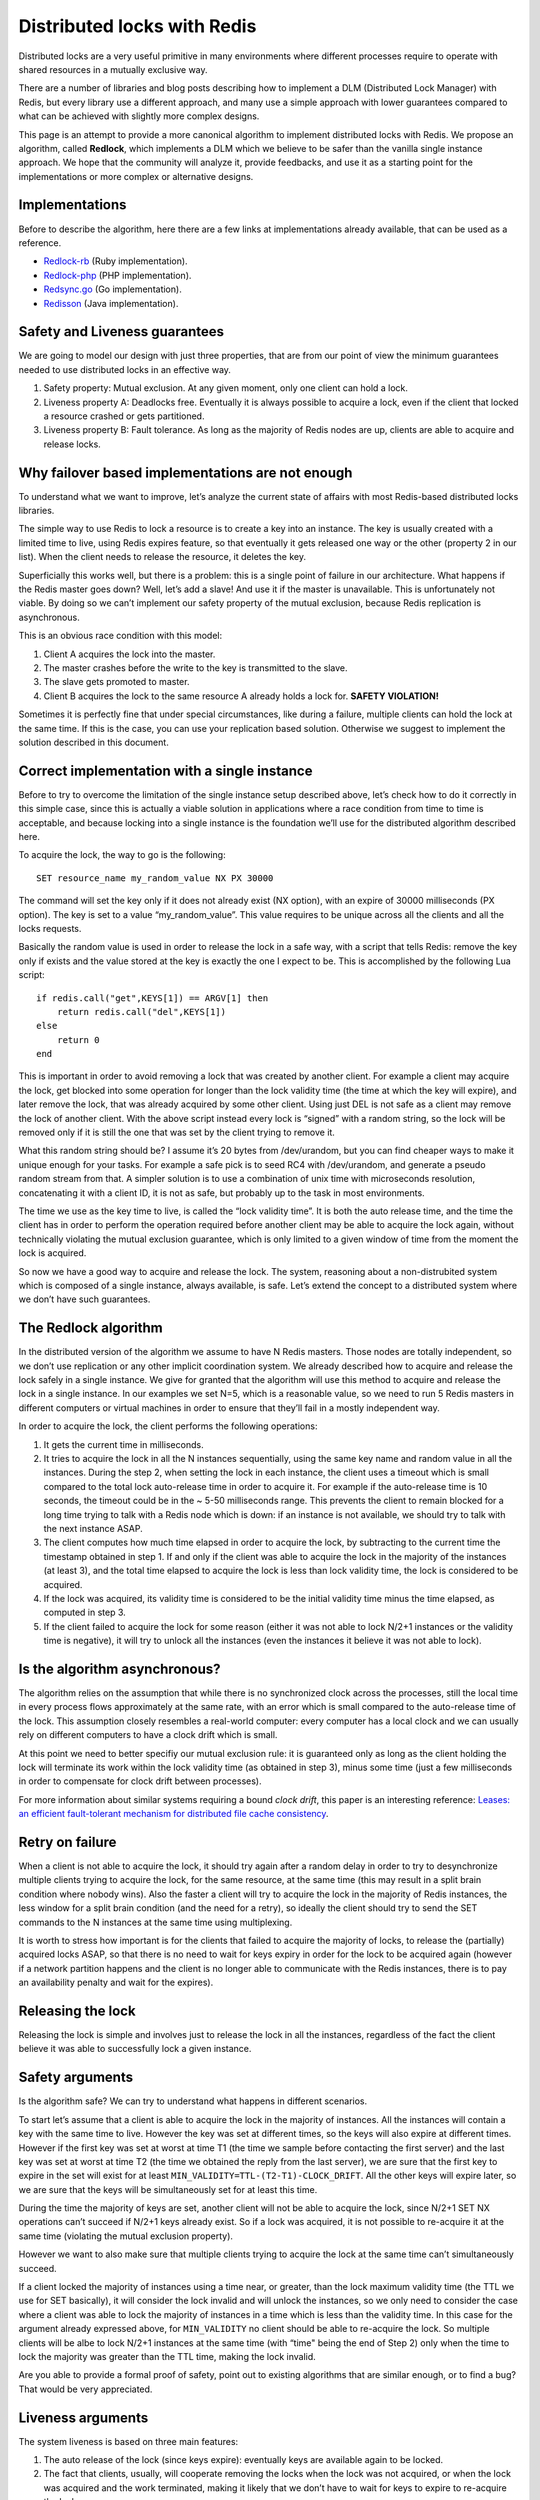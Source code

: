 Distributed locks with Redis
============================

Distributed locks are a very useful primitive in many environments where
different processes require to operate with shared resources in a
mutually exclusive way.

There are a number of libraries and blog posts describing how to
implement a DLM (Distributed Lock Manager) with Redis, but every library
use a different approach, and many use a simple approach with lower
guarantees compared to what can be achieved with slightly more complex
designs.

This page is an attempt to provide a more canonical algorithm to
implement distributed locks with Redis. We propose an algorithm, called
**Redlock**, which implements a DLM which we believe to be safer than
the vanilla single instance approach. We hope that the community will
analyze it, provide feedbacks, and use it as a starting point for the
implementations or more complex or alternative designs.

Implementations
---------------

Before to describe the algorithm, here there are a few links at
implementations already available, that can be used as a reference.

-  `Redlock-rb <https://github.com/antirez/redlock-rb>`__ (Ruby
   implementation).
-  `Redlock-php <https://github.com/ronnylt/redlock-php>`__ (PHP
   implementation).
-  `Redsync.go <https://github.com/hjr265/redsync.go>`__ (Go
   implementation).
-  `Redisson <https://github.com/mrniko/redisson>`__ (Java
   implementation).

Safety and Liveness guarantees
------------------------------

We are going to model our design with just three properties, that are
from our point of view the minimum guarantees needed to use distributed
locks in an effective way.

1. Safety property: Mutual exclusion. At any given moment, only one
   client can hold a lock.
2. Liveness property A: Deadlocks free. Eventually it is always possible
   to acquire a lock, even if the client that locked a resource crashed
   or gets partitioned.
3. Liveness property B: Fault tolerance. As long as the majority of
   Redis nodes are up, clients are able to acquire and release locks.

Why failover based implementations are not enough
-------------------------------------------------

To understand what we want to improve, let’s analyze the current state
of affairs with most Redis-based distributed locks libraries.

The simple way to use Redis to lock a resource is to create a key into
an instance. The key is usually created with a limited time to live,
using Redis expires feature, so that eventually it gets released one way
or the other (property 2 in our list). When the client needs to release
the resource, it deletes the key.

Superficially this works well, but there is a problem: this is a single
point of failure in our architecture. What happens if the Redis master
goes down? Well, let’s add a slave! And use it if the master is
unavailable. This is unfortunately not viable. By doing so we can’t
implement our safety property of the mutual exclusion, because Redis
replication is asynchronous.

This is an obvious race condition with this model:

1. Client A acquires the lock into the master.
2. The master crashes before the write to the key is transmitted to the
   slave.
3. The slave gets promoted to master.
4. Client B acquires the lock to the same resource A already holds a
   lock for. **SAFETY VIOLATION!**

Sometimes it is perfectly fine that under special circumstances, like
during a failure, multiple clients can hold the lock at the same time.
If this is the case, you can use your replication based solution.
Otherwise we suggest to implement the solution described in this
document.

Correct implementation with a single instance
---------------------------------------------

Before to try to overcome the limitation of the single instance setup
described above, let’s check how to do it correctly in this simple case,
since this is actually a viable solution in applications where a race
condition from time to time is acceptable, and because locking into a
single instance is the foundation we’ll use for the distributed
algorithm described here.

To acquire the lock, the way to go is the following:

::

        SET resource_name my_random_value NX PX 30000

The command will set the key only if it does not already exist (NX
option), with an expire of 30000 milliseconds (PX option). The key is
set to a value “my\_random\_value”. This value requires to be unique
across all the clients and all the locks requests.

Basically the random value is used in order to release the lock in a
safe way, with a script that tells Redis: remove the key only if exists
and the value stored at the key is exactly the one I expect to be. This
is accomplished by the following Lua script:

::

    if redis.call("get",KEYS[1]) == ARGV[1] then
        return redis.call("del",KEYS[1])
    else
        return 0
    end

This is important in order to avoid removing a lock that was created by
another client. For example a client may acquire the lock, get blocked
into some operation for longer than the lock validity time (the time at
which the key will expire), and later remove the lock, that was already
acquired by some other client. Using just DEL is not safe as a client
may remove the lock of another client. With the above script instead
every lock is “signed” with a random string, so the lock will be removed
only if it is still the one that was set by the client trying to remove
it.

What this random string should be? I assume it’s 20 bytes from
/dev/urandom, but you can find cheaper ways to make it unique enough for
your tasks. For example a safe pick is to seed RC4 with /dev/urandom,
and generate a pseudo random stream from that. A simpler solution is to
use a combination of unix time with microseconds resolution,
concatenating it with a client ID, it is not as safe, but probably up to
the task in most environments.

The time we use as the key time to live, is called the “lock validity
time”. It is both the auto release time, and the time the client has in
order to perform the operation required before another client may be
able to acquire the lock again, without technically violating the mutual
exclusion guarantee, which is only limited to a given window of time
from the moment the lock is acquired.

So now we have a good way to acquire and release the lock. The system,
reasoning about a non-distrubited system which is composed of a single
instance, always available, is safe. Let’s extend the concept to a
distributed system where we don’t have such guarantees.

The Redlock algorithm
---------------------

In the distributed version of the algorithm we assume to have N Redis
masters. Those nodes are totally independent, so we don’t use
replication or any other implicit coordination system. We already
described how to acquire and release the lock safely in a single
instance. We give for granted that the algorithm will use this method to
acquire and release the lock in a single instance. In our examples we
set N=5, which is a reasonable value, so we need to run 5 Redis masters
in different computers or virtual machines in order to ensure that
they’ll fail in a mostly independent way.

In order to acquire the lock, the client performs the following
operations:

1. It gets the current time in milliseconds.
2. It tries to acquire the lock in all the N instances sequentially,
   using the same key name and random value in all the instances. During
   the step 2, when setting the lock in each instance, the client uses a
   timeout which is small compared to the total lock auto-release time
   in order to acquire it. For example if the auto-release time is 10
   seconds, the timeout could be in the ~ 5-50 milliseconds range. This
   prevents the client to remain blocked for a long time trying to talk
   with a Redis node which is down: if an instance is not available, we
   should try to talk with the next instance ASAP.
3. The client computes how much time elapsed in order to acquire the
   lock, by subtracting to the current time the timestamp obtained in
   step 1. If and only if the client was able to acquire the lock in the
   majority of the instances (at least 3), and the total time elapsed to
   acquire the lock is less than lock validity time, the lock is
   considered to be acquired.
4. If the lock was acquired, its validity time is considered to be the
   initial validity time minus the time elapsed, as computed in step 3.
5. If the client failed to acquire the lock for some reason (either it
   was not able to lock N/2+1 instances or the validity time is
   negative), it will try to unlock all the instances (even the
   instances it believe it was not able to lock).

Is the algorithm asynchronous?
------------------------------

The algorithm relies on the assumption that while there is no
synchronized clock across the processes, still the local time in every
process flows approximately at the same rate, with an error which is
small compared to the auto-release time of the lock. This assumption
closely resembles a real-world computer: every computer has a local
clock and we can usually rely on different computers to have a clock
drift which is small.

At this point we need to better specifiy our mutual exclusion rule: it
is guaranteed only as long as the client holding the lock will terminate
its work within the lock validity time (as obtained in step 3), minus
some time (just a few milliseconds in order to compensate for clock
drift between processes).

For more information about similar systems requiring a bound *clock
drift*, this paper is an interesting reference: `Leases: an efficient
fault-tolerant mechanism for distributed file cache
consistency <http://dl.acm.org/citation.cfm?id=74870>`__.

Retry on failure
----------------

When a client is not able to acquire the lock, it should try again after
a random delay in order to try to desynchronize multiple clients trying
to acquire the lock, for the same resource, at the same time (this may
result in a split brain condition where nobody wins). Also the faster a
client will try to acquire the lock in the majority of Redis instances,
the less window for a split brain condition (and the need for a retry),
so ideally the client should try to send the SET commands to the N
instances at the same time using multiplexing.

It is worth to stress how important is for the clients that failed to
acquire the majority of locks, to release the (partially) acquired locks
ASAP, so that there is no need to wait for keys expiry in order for the
lock to be acquired again (however if a network partition happens and
the client is no longer able to communicate with the Redis instances,
there is to pay an availability penalty and wait for the expires).

Releasing the lock
------------------

Releasing the lock is simple and involves just to release the lock in
all the instances, regardless of the fact the client believe it was able
to successfully lock a given instance.

Safety arguments
----------------

Is the algorithm safe? We can try to understand what happens in
different scenarios.

To start let’s assume that a client is able to acquire the lock in the
majority of instances. All the instances will contain a key with the
same time to live. However the key was set at different times, so the
keys will also expire at different times. However if the first key was
set at worst at time T1 (the time we sample before contacting the first
server) and the last key was set at worst at time T2 (the time we
obtained the reply from the last server), we are sure that the first key
to expire in the set will exist for at least
``MIN_VALIDITY=TTL-(T2-T1)-CLOCK_DRIFT``. All the other keys will expire
later, so we are sure that the keys will be simultaneously set for at
least this time.

During the time the majority of keys are set, another client will not be
able to acquire the lock, since N/2+1 SET NX operations can’t succeed if
N/2+1 keys already exist. So if a lock was acquired, it is not possible
to re-acquire it at the same time (violating the mutual exclusion
property).

However we want to also make sure that multiple clients trying to
acquire the lock at the same time can’t simultaneously succeed.

If a client locked the majority of instances using a time near, or
greater, than the lock maximum validity time (the TTL we use for SET
basically), it will consider the lock invalid and will unlock the
instances, so we only need to consider the case where a client was able
to lock the majority of instances in a time which is less than the
validity time. In this case for the argument already expressed above,
for ``MIN_VALIDITY`` no client should be able to re-acquire the lock. So
multiple clients will be albe to lock N/2+1 instances at the same time
(with “time" being the end of Step 2) only when the time to lock the
majority was greater than the TTL time, making the lock invalid.

Are you able to provide a formal proof of safety, point out to existing
algorithms that are similar enough, or to find a bug? That would be very
appreciated.

Liveness arguments
------------------

The system liveness is based on three main features:

1. The auto release of the lock (since keys expire): eventually keys are
   available again to be locked.
2. The fact that clients, usually, will cooperate removing the locks
   when the lock was not acquired, or when the lock was acquired and the
   work terminated, making it likely that we don’t have to wait for keys
   to expire to re-acquire the lock.
3. The fact that when a client needs to retry a lock, it waits a time
   which is comparable greater to the time needed to acquire the
   majority of locks, in order to probabilistically make split brain
   conditions during resource contention unlikely.

However we pay an availability penalty equal to “TTL” time on network
partitions, so if there are continuous partitions, we can pay this
penalty indefinitely. This happens every time a client acquires a lock
and gets partitioned away before being able to remove the lock.

Basically if there are infinite continuous network partitions, the
system may become not available for an infinite amount of time.

Performance, crash-recovery and fsync
-------------------------------------

Many users using Redis as a lock server need high performance in terms
of both latency to acquire and release a lock, and number of acquire /
release operations that it is possible to perform per second. In order
to meet this requirement, the strategy to talk with the N Redis servers
to reduce latency is definitely multiplexing (or poor’s man
multiplexing, which is, putting the socket in non-blocking mode, send
all the commands, and read all the commands later, assuming that the RTT
between the client and each instance is similar).

However there is another consideration to do about persistence if we
want to target a crash-recovery system model.

Basically to see the problem here, let’s assume we configure Redis
without persistence at all. A client acquires the lock in 3 of 5
instances. One of the instances where the client was able to acquire the
lock is restarted, at this point there are again 3 instances that we can
lock for the same resource, and another client can lock it again,
violating the safety property of exclusivity of lock.

If we enable AOF persistence, things will improve quite a bit. For
example we can upgrade a server by sending SHUTDOWN and restarting it.
Because Redis expires are semantically implemented so that virtually the
time still elapses when the server is off, all our requirements are
fine. However everything is fine as long as it is a clean shutdown. What
about a power outage? If Redis is configured, as by default, to fsync on
disk every second, it is possible that after a restart our key is
missing. In theory, if we want to guarantee the lock safety in the face
of any kind of instance restart, we need to enable fsync=always in the
persistence setting. This in turn will totally ruin performances to the
same level of CP systems that are traditionally used to implement
distributed locks in a safe way.

However things are better than what they look like at a first glance.
Basically the algorithm safety is retained as long as when an instance
restarts after a crash, it no longer participates to any **currently
active** lock, so that the set of currently active locks when the
instance restarts, were all obtained by locking instances other than the
one which is rejoining the system.

To guarantee this we just need to make an instance, after a crash,
unavailable for at least a bit more than the max ``TTL`` we use, which
is, the time needed for all the keys about the locks that existed when
the instance crashed, to become invalid and be automatically released.

Using *delayed restarts* it is basically possible to achieve safety even
without any kind of Redis persistence available, however note that this
may translate into an availability penalty. For example if a majority of
instances crash, the system will become gobally unavailable for ``TTL``
(here globally means that no resource at all will be lockable during
this time).

Making the algorithm more reliable: Extending the lock
------------------------------------------------------

If the work performed by clients is composed of small steps, it is
possible to use smaller lock validity times by default, and extend the
algorithm implementing a lock extension mechanism. Basically the client,
if in the middle of the computation while the lock validity is
approaching a low value, may extend the lock by sending a Lua script to
all the instances that extends the TTL of the key if the key exists and
its value is still the random value the client assigned when the lock
was acquired.

The client should only consider the lock re-acquired if it was albe to
extend the lock into the majority of instances, and within the validity
time (basically the algorithm to use is very similar to the one used
when acquiring the lock).

However this does not technically change the algorithm, so anyway the
max number of locks reacquiring attempts should be limited, otherwise
one of the liveness properties is violated.

Want to help?
-------------

If you are into distributed systems, it would be great to have your
opinion / analysis. Also reference implementations in other languages
could be great.

Thanks in advance!
